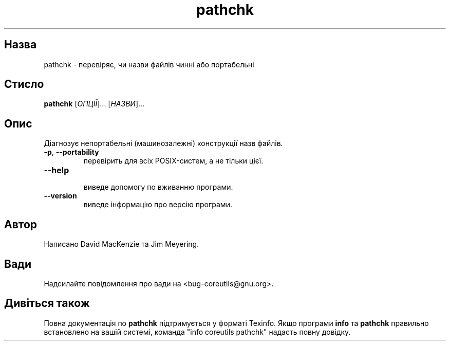 ." © 2005-2007 DLOU, GNU FDL
." URL: <http://docs.linux.org.ua/index.php/Man_Contents>
." Supported by <docs@linux.org.ua>
."
." Permission is granted to copy, distribute and/or modify this document
." under the terms of the GNU Free Documentation License, Version 1.2
." or any later version published by the Free Software Foundation;
." with no Invariant Sections, no Front-Cover Texts, and no Back-Cover Texts.
." 
." A copy of the license is included  as a file called COPYING in the
." main directory of the man-pages-* source package.
."
." This manpage has been automatically generated by wiki2man.py
." This tool can be found at: <http://wiki2man.sourceforge.net>
." Please send any bug reports, improvements, comments, patches, etc. to
." E-mail: <wiki2man-develop@lists.sourceforge.net>.

.TH "pathchk" "1" "2007-10-27-16:31" "© 2005-2007 DLOU, GNU FDL" "2007-10-27-16:31"

.SH "Назва"
.PP
pathchk \- перевіряє, чи назви файлів чинні або портабельні 

.SH "Стисло"
.PP
\fBpathchk\fR [\fIОПЦІЇ\fR]... [\fIНАЗВИ\fR]... 

.SH "Опис"
.PP
Діагнозує непортабельні (машинозалежні) конструкції назв файлів. 

.TP
.B \fB\-p\fR, \fB\-\-portability\fR
 перевірить для всіх POSIX\-систем, а не тільки цієї. 

.TP
.B \fB\-\-help\fR
 виведе допомогу по вживанню програми. 

.TP
.B \fB\-\-version\fR
 виведе інформацію про версію програми. 

.SH "Автор"
.PP
Написано David MacKenzie та Jim Meyering. 

.SH "Вади"
.PP
Надсилайте повідомлення про вади на <bug\-coreutils@gnu.org>. 

.SH "Дивіться також"
.PP
Повна документація по \fBpathchk\fR підтримується у форматі Texinfo. Якщо програми \fBinfo\fR та \fBpathchk\fR правильно встановлено на вашій системі, команда "info coreutils pathchk" надасть повну довідку. 

